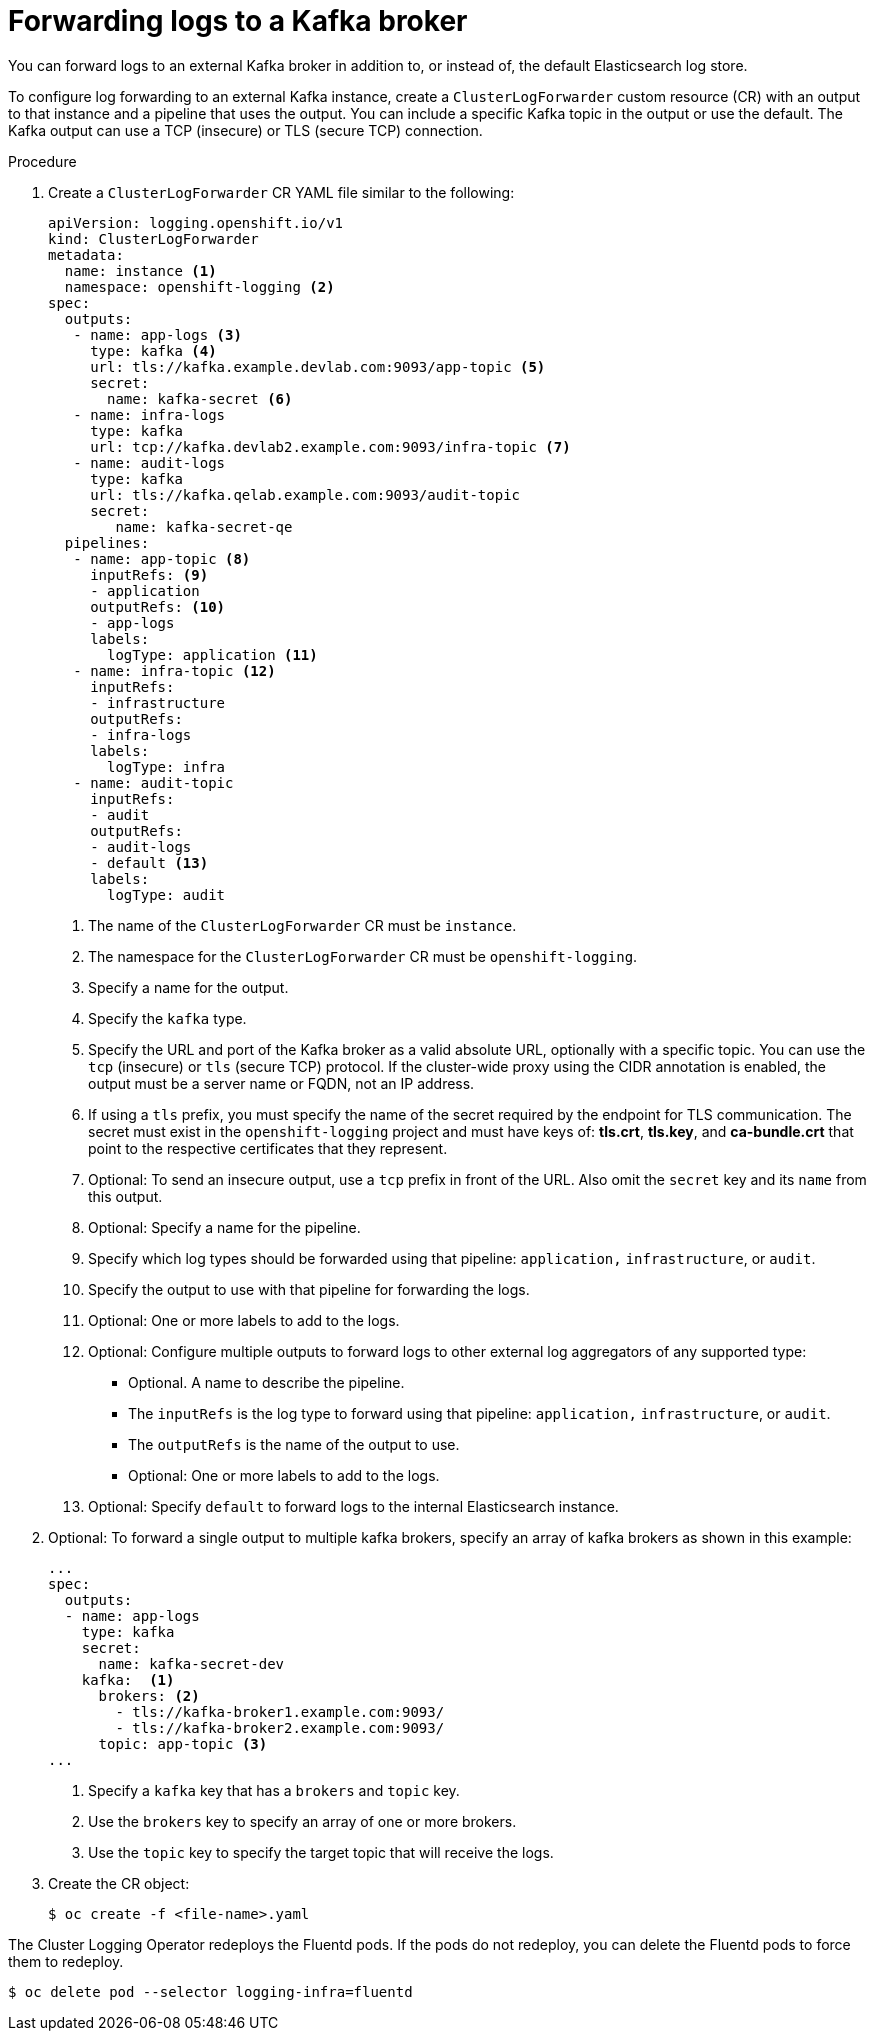 // Module included in the following assemblies:
//
// * logging/cluster-logging-external.adoc

[id="cluster-logging-collector-log-forward-kafka_{context}"]
= Forwarding logs to a Kafka broker

You can forward logs to an external Kafka broker in addition to, or instead of, the default Elasticsearch log store.

To configure log forwarding to an external Kafka instance, create a `ClusterLogForwarder` custom resource (CR) with an output to that instance and a pipeline that uses the output. You can include a specific Kafka topic in the output or use the default. The Kafka output can use a TCP (insecure) or TLS (secure TCP) connection.

.Procedure

. Create a `ClusterLogForwarder` CR YAML file similar to the following:
+
[source,yaml]
----
apiVersion: logging.openshift.io/v1
kind: ClusterLogForwarder
metadata:
  name: instance <1>
  namespace: openshift-logging <2>
spec:
  outputs:
   - name: app-logs <3>
     type: kafka <4>
     url: tls://kafka.example.devlab.com:9093/app-topic <5>
     secret:
       name: kafka-secret <6>
   - name: infra-logs
     type: kafka
     url: tcp://kafka.devlab2.example.com:9093/infra-topic <7>
   - name: audit-logs
     type: kafka
     url: tls://kafka.qelab.example.com:9093/audit-topic
     secret:
        name: kafka-secret-qe
  pipelines:
   - name: app-topic <8>
     inputRefs: <9>
     - application
     outputRefs: <10>
     - app-logs
     labels:
       logType: application <11>
   - name: infra-topic <12>
     inputRefs:
     - infrastructure
     outputRefs:
     - infra-logs
     labels:
       logType: infra
   - name: audit-topic
     inputRefs:
     - audit
     outputRefs:
     - audit-logs
     - default <13>
     labels:
       logType: audit
----
<1> The name of the `ClusterLogForwarder` CR must be `instance`.
<2> The namespace for the `ClusterLogForwarder` CR must be `openshift-logging`.
<3> Specify a name for the output.
<4> Specify the `kafka` type.
<5> Specify the URL and port of the Kafka broker as a valid absolute URL, optionally with a specific topic. You can use the `tcp` (insecure) or `tls` (secure TCP) protocol. If the cluster-wide proxy using the CIDR annotation is enabled, the output must be a server name or FQDN, not an IP address.
<6> If using a `tls` prefix, you must specify the name of the secret required by the endpoint for TLS communication. The secret must exist in the `openshift-logging` project and must have keys of: *tls.crt*, *tls.key*, and *ca-bundle.crt* that point to the respective certificates that they represent.
<7> Optional: To send an insecure output, use a `tcp` prefix in front of the URL. Also omit the `secret` key and its `name` from this output.
<8> Optional: Specify a name for the pipeline.
<9> Specify which log types should be forwarded using that pipeline: `application,` `infrastructure`, or `audit`.
<10> Specify the output to use with that pipeline for forwarding the logs.
<11> Optional: One or more labels to add to the logs.
<12> Optional: Configure multiple outputs to forward logs to other external log aggregators of any supported type:
** Optional. A name to describe the pipeline.
** The `inputRefs` is the log type to forward using that pipeline: `application,` `infrastructure`, or `audit`.
** The `outputRefs` is the name of the output to use.
** Optional: One or more labels to add to the logs.
<13> Optional: Specify `default` to forward logs to the internal Elasticsearch instance.

. Optional: To forward a single output to multiple kafka brokers, specify an array of kafka brokers as shown in this example:
+
[source,yaml]
----
...
spec:
  outputs:
  - name: app-logs
    type: kafka
    secret:
      name: kafka-secret-dev
    kafka:  <1>
      brokers: <2>
        - tls://kafka-broker1.example.com:9093/
        - tls://kafka-broker2.example.com:9093/
      topic: app-topic <3>
...
----
<1> Specify a `kafka` key that has a `brokers` and `topic` key.
<2> Use the `brokers` key to specify an array of one or more brokers.
<3> Use the `topic` key to specify the target topic that will receive the logs.

. Create the CR object:
+
[source,terminal]
----
$ oc create -f <file-name>.yaml
----

The Cluster Logging Operator redeploys the Fluentd pods. If the pods do not redeploy, you can delete the Fluentd
pods to force them to redeploy.

[source,terminal]
----
$ oc delete pod --selector logging-infra=fluentd
----
